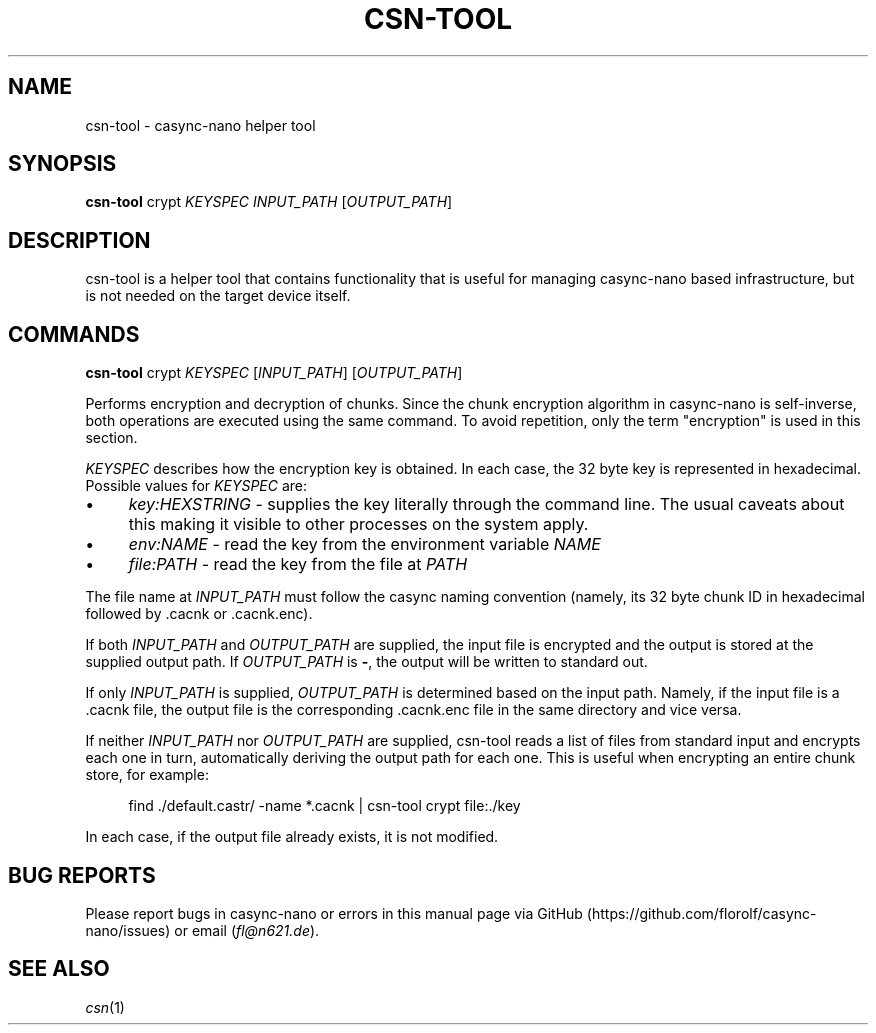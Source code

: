 .\" Generated by scdoc 1.11.3
.\" Complete documentation for this program is not available as a GNU info page
.ie \n(.g .ds Aq \(aq
.el       .ds Aq '
.nh
.ad l
.\" Begin generated content:
.TH "CSN-TOOL" "1" "2024-11-01"
.PP
.SH NAME
.PP
csn-tool - casync-nano helper tool
.PP
.SH SYNOPSIS
.PP
\fBcsn-tool\fR crypt \fIKEYSPEC\fR \fIINPUT_PATH\fR [\fIOUTPUT_PATH\fR]
.PP
.SH DESCRIPTION
.PP
csn-tool is a helper tool that contains functionality that is useful for
managing casync-nano based infrastructure, but is not needed on the target
device itself.\&
.PP
.SH COMMANDS
.PP
\fBcsn-tool\fR crypt \fIKEYSPEC\fR [\fIINPUT_PATH\fR] [\fIOUTPUT_PATH\fR]
.PP
Performs encryption and decryption of chunks.\& Since the chunk encryption
algorithm in casync-nano is self-inverse, both operations are executed using
the same command.\& To avoid repetition, only the term "encryption" is used in
this section.\&
.PP
\fIKEYSPEC\fR describes how the encryption key is obtained.\& In each case, the 32
byte key is represented in hexadecimal.\& Possible values for \fIKEYSPEC\fR are:
.PP
.PD 0
.IP \(bu 4
\fIkey:HEXSTRING\fR - supplies the key literally through the command line.\& The
usual caveats about this making it visible to other processes on the system
apply.\&
.IP \(bu 4
\fIenv:NAME\fR - read the key from the environment variable \fINAME\fR
.IP \(bu 4
\fIfile:PATH\fR - read the key from the file at \fIPATH\fR
.PD
.PP
The file name at \fIINPUT_PATH\fR must follow the casync naming convention (namely,
its 32 byte chunk ID in hexadecimal followed by .\&cacnk or .\&cacnk.\&enc).\&
.PP
If both \fIINPUT_PATH\fR and \fIOUTPUT_PATH\fR are supplied, the input file is
encrypted and the output is stored at the supplied output path.\& If
\fIOUTPUT_PATH\fR is \fB-\fR, the output will be written to standard out.\&
.PP
If only \fIINPUT_PATH\fR is supplied, \fIOUTPUT_PATH\fR is determined based on the
input path.\& Namely, if the input file is a .\&cacnk file, the output file is the
corresponding .\&cacnk.\&enc file in the same directory and vice versa.\&
.PP
If neither \fIINPUT_PATH\fR nor \fIOUTPUT_PATH\fR are supplied, csn-tool reads a list
of files from standard input and encrypts each one in turn, automatically
deriving the output path for each one.\& This is useful when encrypting an entire
chunk store, for example:
.PP
.RS 4
find .\&/default.\&castr/ -name *.\&cacnk | csn-tool crypt file:.\&/key
.PP
.RE
In each case, if the output file already exists, it is not modified.\&
.PP
.SH BUG REPORTS
.PP
Please report bugs in casync-nano or errors in this manual page via GitHub
(https://github.\&com/florolf/casync-nano/issues) or email (\fIfl@n621.\&de\fR).\&
.PP
.SH SEE ALSO
\fIcsn\fR(1)
.br
